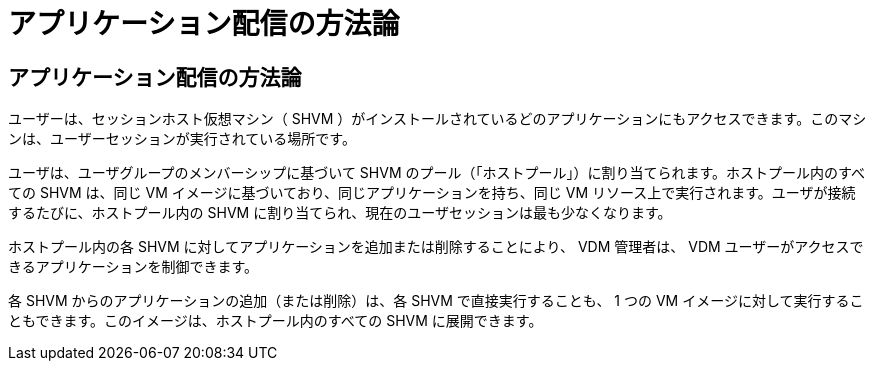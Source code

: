 = アプリケーション配信の方法論




== アプリケーション配信の方法論

ユーザーは、セッションホスト仮想マシン（ SHVM ）がインストールされているどのアプリケーションにもアクセスできます。このマシンは、ユーザーセッションが実行されている場所です。

ユーザは、ユーザグループのメンバーシップに基づいて SHVM のプール（「ホストプール」）に割り当てられます。ホストプール内のすべての SHVM は、同じ VM イメージに基づいており、同じアプリケーションを持ち、同じ VM リソース上で実行されます。ユーザが接続するたびに、ホストプール内の SHVM に割り当てられ、現在のユーザセッションは最も少なくなります。

ホストプール内の各 SHVM に対してアプリケーションを追加または削除することにより、 VDM 管理者は、 VDM ユーザーがアクセスできるアプリケーションを制御できます。

各 SHVM からのアプリケーションの追加（または削除）は、各 SHVM で直接実行することも、 1 つの VM イメージに対して実行することもできます。このイメージは、ホストプール内のすべての SHVM に展開できます。
